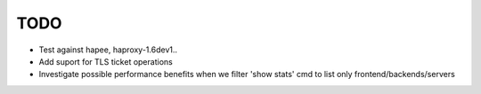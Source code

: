TODO
====

- Test against hapee, haproxy-1.6dev1..

- Add suport for TLS ticket operations

- Investigate possible performance benefits when we filter 'show stats' cmd to
  list only frontend/backends/servers

